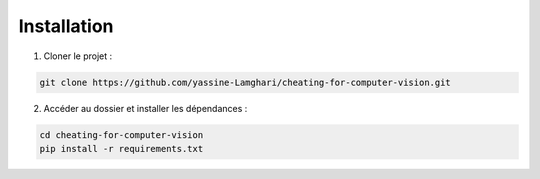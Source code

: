 Installation
============

1. Cloner le projet :

.. code-block:: bash

   git clone https://github.com/yassine-Lamghari/cheating-for-computer-vision.git

2. Accéder au dossier et installer les dépendances :

.. code-block:: bash

   cd cheating-for-computer-vision
   pip install -r requirements.txt
